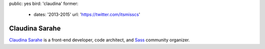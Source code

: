 public: yes
bird: 'claudina'
former:
  - dates: '2013-2015'
    url: 'https://twitter.com/itsmisscs'


Claudina Sarahe
===============

`Claudina Sarahe`_
is a front-end developer,
code architect,
and `Sass`_ community organizer.

.. _Claudina Sarahe: /birds/#bird-claudina
.. _Sass: http://sass-lang.com
